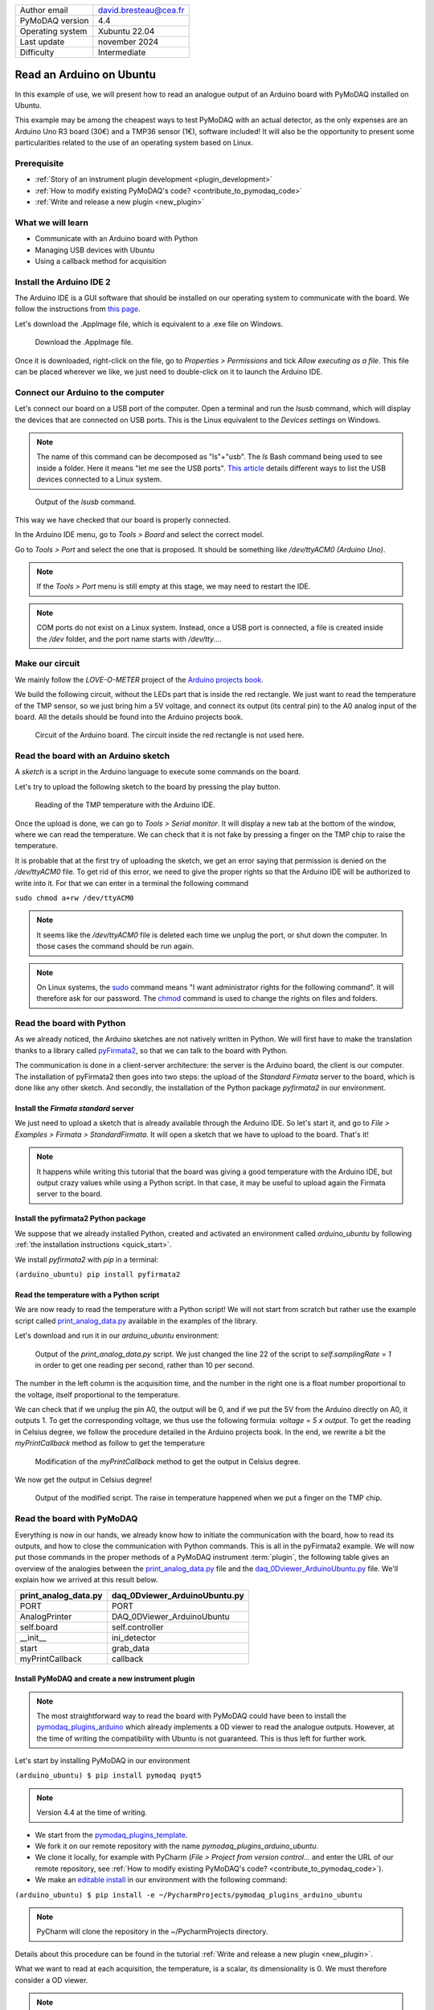 .. _arduino_ubuntu:

+------------------------------------+---------------------------------------+
| Author email                       | david.bresteau@cea.fr                 |
+------------------------------------+---------------------------------------+
| PyMoDAQ version                    | 4.4                                   |
+------------------------------------+---------------------------------------+
| Operating system                   | Xubuntu 22.04                         |
+------------------------------------+---------------------------------------+
| Last update                        | november 2024                         |
+------------------------------------+---------------------------------------+
| Difficulty                         | Intermediate                          |
+------------------------------------+---------------------------------------+

Read an Arduino on Ubuntu
=========================

In this example of use, we will present how to read an analogue output of an Arduino board with
PyMoDAQ installed on Ubuntu.

This example may be among the cheapest ways to test PyMoDAQ with an actual detector, as the only expenses are an
Arduino Uno
R3 board (30€) and a TMP36 sensor (1€), software included!
It will also be the opportunity to present some particularities related to the
use of an operating system based on Linux.

Prerequisite
------------

* :ref:`Story of an instrument plugin development <plugin_development>`
* :ref:`How to modify existing PyMoDAQ's code? <contribute_to_pymodaq_code>`
* :ref:`Write and release a new plugin <new_plugin>`

What we will learn
------------------

* Communicate with an Arduino board with Python
* Managing USB devices with Ubuntu
* Using a callback method for acquisition

Install the Arduino IDE 2
-------------------------

The Arduino IDE is a GUI software that should be installed on our operating system to communicate with the board. We
follow
the instructions from
`this page <https://docs.arduino.cc/software/ide-v2/tutorials/getting-started/ide-v2-downloading-and-installing/>`_.

Let's download the .AppImage file, which is equivalent to a .exe file on Windows.

.. figure:: /image/lab_story/arduino_ubuntu/app_image.png

   Download the .AppImage file.

Once it is downloaded, right-click on the file, go to *Properties > Permissions* and tick *Allow executing as a file*.
This file can be placed wherever we like, we just need to double-click on it to launch the Arduino IDE.

Connect our Arduino to the computer
-----------------------------------

Let's connect our board on a USB port of the computer. Open a terminal and run the *lsusb* command, which will display
the devices that are connected on USB ports. This is the Linux equivalent to the *Devices settings* on Windows.

.. note::
   The name of this command can be decomposed as "ls"+"usb". The *ls* Bash command being used to see inside a folder.
   Here it means "let me see the USB ports". `This article <https://itsfoss.com/list-usb-devices-linux/>`_ details
   different ways to list the USB devices connected to a Linux system.

.. figure:: /image/lab_story/arduino_ubuntu/arduino_lsusb_command.png

   Output of the *lsusb* command.

This way we have checked that our board is properly connected.

In the Arduino IDE menu, go to *Tools > Board* and select the correct model.

Go to *Tools > Port* and select the one that is proposed. It should be something like */dev/ttyACM0 (Arduino Uno)*.

.. note::
   If the *Tools > Port* menu is still empty at this stage, we may need to restart the IDE.

.. note::
   COM ports do not exist on a Linux system. Instead, once a USB port is connected, a file is created inside the */dev*
   folder, and the port name starts with */dev/tty...*.

Make our circuit
----------------

We mainly follow the *LOVE-O-METER* project of the
`Arduino projects book <https://www.uio.no/studier/emner/matnat/ifi/IN1060/v21/arduino/arduino-projects-book.pdf>`_.

We build the following circuit, without the LEDs part that is inside the red rectangle. We just want to read the
temperature of the TMP sensor, so we just bring him a 5V voltage, and connect its output (its central pin) to the A0
analog input of the
board. All the details should be found into the Arduino projects book.

.. figure:: /image/lab_story/arduino_ubuntu/arduino_circuit.png

   Circuit of the Arduino board. The circuit inside the red rectangle is not used here.

Read the board with an Arduino sketch
-------------------------------------

A *sketch* is a script in the Arduino language to execute some commands on the board.

Let's try to upload the following sketch to the board by pressing the play button.

.. figure:: /image/lab_story/arduino_ubuntu/arduino_sketch.png

   Reading of the TMP temperature with the Arduino IDE.

Once the upload is done, we can go to *Tools > Serial monitor*. It will display a new tab at the bottom of the window,
where we can read the temperature. We can check that it is not fake by pressing a finger on the TMP chip to
raise the temperature.

It is probable that at the first try of uploading the sketch, we get an error saying that permission is denied on the
*/dev/ttyACM0* file. To get rid of this error, we need to give the proper rights so that the Arduino IDE will be
authorized to write into it. For that we can enter in a terminal the following command

``sudo chmod a+rw /dev/ttyACM0``

.. note::
   It seems like the */dev/ttyACM0* file is deleted each time we unplug the port, or shut down the computer. In those
   cases the command should be run again.

.. note::
   On Linux systems, the `sudo <https://en.wikipedia.org/wiki/Sudo>`_ command means "I want administrator rights for
   the following command". It will therefore
   ask
   for our password.
   The `chmod <https://en.wikipedia.org/wiki/Chmod>`_ command is used to change the rights on files and folders.

Read the board with Python
--------------------------

As we already noticed, the Arduino sketches are not natively written in Python. We will first have to make the
translation thanks to a
library called `pyFirmata2 <https://github.com/berndporr/pyFirmata2>`_, so that we can talk to the board with Python.

The communication is done in a client-server architecture: the server is the Arduino board, the client is our computer.
The installation of pyFirmata2 then goes into two steps: the upload of the *Standard Firmata* server to the board,
which is done like any other sketch. And secondly, the installation of the Python package *pyfirmata2* in our
environment.

Install the *Firmata standard* server
+++++++++++++++++++++++++++++++++++++

We just need to upload a sketch that is already available through the Arduino IDE. So let's start it, and go to
*File > Examples > Firmata > StandardFirmata*. It will open a sketch that we have to upload to the board. That's it!

.. note::
   It happens while writing this tutorial that the board was giving a good temperature with the Arduino IDE, but output
   crazy values while using a Python script. In that case, it may be useful to upload again the Firmata server to the
   board.

Install the pyfirmata2 Python package
+++++++++++++++++++++++++++++++++++++

We suppose that we already installed Python, created and activated an environment called *arduino_ubuntu* by following
:ref:`the installation instructions <quick_start>`.

We install *pyfirmata2* with *pip* in a terminal:

``(arduino_ubuntu) pip install pyfirmata2``

Read the temperature with a Python script
+++++++++++++++++++++++++++++++++++++++++

We are now ready to read the temperature with a Python script! We will not start from scratch but rather use the
example script called
`print_analog_data.py <https://github.com/berndporr/pyFirmata2/blob/master/examples/print_analog_data.py>`_ available
in the examples of the library.

Let's download and run it in our *arduino_ubuntu* environment:

.. figure:: /image/lab_story/arduino_ubuntu/arduino_pyfirmata_script.png

   Output of the *print_analog_data.py* script. We just changed the line 22 of the script to *self.samplingRate = 1*
   in order to get one reading per second, rather than 10 per second.

The number in the left column is the acquisition time, and the number in the right one is a float number proportional
to the voltage, itself proportional to the temperature.

We can check that if we unplug the pin A0, the output will be 0, and if we put the 5V from the Arduino directly on A0,
it outputs 1. To get the corresponding voltage, we thus use the following formula: *voltage = 5 x output*. To get the
reading in Celsius degree, we follow the procedure detailed in the Arduino projects book. In the end, we rewrite a bit
the *myPrintCallback* method as follow to get the temperature

.. figure:: /image/lab_story/arduino_ubuntu/arduino_pyfirmata_callback.png

   Modification of the *myPrintCallback* method to get the output in Celsius degree.

We now get the output in Celsius degree!

.. figure:: /image/lab_story/arduino_ubuntu/arduino_pyfirmata_script_celsius.png

   Output of the modified script. The raise in temperature happened when we put a finger on the TMP chip.

Read the board with PyMoDAQ
---------------------------

Everything is now in our hands, we already know how to initiate the communication with the board, how to read its
outputs,
and how to close the communication with Python commands. This is all in the
pyFirmata2 example.
We will now put those commands in the proper methods of a PyMoDAQ instrument :term:`plugin`, the following table gives
an overview of the analogies between the
`print_analog_data.py <https://github.com/berndporr/pyFirmata2/blob/master/examples/print_analog_data.py>`_ file and
the
`daq_0Dviewer_ArduinoUbuntu.py <https://github.com/quantumm/pymodaq_plugins_arduino_ubuntu/blob/main/src/pymodaq_plugins_arduino_ubuntu/daq_viewer_plugins/plugins_0D/daq_0Dviewer_ArduinoUbuntu.py>`_
file. We'll explain how we arrived at this result below.

+------------------------------------+---------------------------------------+
| **print_analog_data.py**           | **daq_0Dviewer_ArduinoUbuntu.py**     |
+------------------------------------+---------------------------------------+
| PORT                               | PORT                                  |
+------------------------------------+---------------------------------------+
| AnalogPrinter                      | DAQ_0DViewer_ArduinoUbuntu            |
+------------------------------------+---------------------------------------+
| self.board                         | self.controller                       |
+------------------------------------+---------------------------------------+
| __init__                           | ini_detector                          |
+------------------------------------+---------------------------------------+
| start                              | grab_data                             |
+------------------------------------+---------------------------------------+
| myPrintCallback                    | callback                              |
+------------------------------------+---------------------------------------+

Install PyMoDAQ and create a new instrument plugin
++++++++++++++++++++++++++++++++++++++++++++++++++

.. note::
   The most straightforward way to read the board with PyMoDAQ could have been to install the
   `pymodaq_plugins_arduino <https://github.com/PyMoDAQ/pymodaq_plugins_arduino>`_ which already implements a 0D viewer
   to
   read the analogue outputs. However, at the time of writing the compatibility with Ubuntu is not guaranteed. This is
   thus
   left for further work.

Let's start by installing PyMoDAQ in our environment

``(arduino_ubuntu) $ pip install pymodaq pyqt5``

.. note::
   Version 4.4 at the time of writing.

* We start from the
  `pymodaq_plugins_template <https://github.com/PyMoDAQ/pymodaq_plugins_template>`_.
* We fork it on our remote repository with the name *pymodaq_plugins_arduino_ubuntu*.
* We clone it locally, for example with PyCharm (*File > Project from version control...* and enter the URL of our remote
  repository, see :ref:`How to modify existing PyMoDAQ's code? <contribute_to_pymodaq_code>`).
* We make an `editable install <https://setuptools.pypa.io/en/latest/userguide/development_mode.html>`_ in our
  environment with the following command:

``(arduino_ubuntu) $ pip install -e ~/PycharmProjects/pymodaq_plugins_arduino_ubuntu``

.. note::
   PyCharm will clone the repository in the ~/PycharmProjects directory.

Details about this procedure can be found in the tutorial :ref:`Write and release a new plugin <new_plugin>`.

What we want to read at each acquisition, the temperature, is a scalar, its dimensionality is 0. We must
therefore consider a OD viewer.

.. note::
   A camera for example, which would output a matrix of pixels at each acquisition, would be a 2D viewer.

We then have a series of renaming to do, as indicated in the following figure.

.. figure:: /image/lab_story/arduino_ubuntu/arduino_plugin_arborescence.png

   Tree structure of our plugin. We have to be careful about the naming conventions of the files, folders, and class that
   are in red rectangles, even the case is sensitive.

If those naming conventions have been respected, then PyMoDAQ will detect our plugin. This can be easily tested by
running a :ref:`DAQ_Viewer module <DAQ_Viewer_module>` with the following command in our activated environment:

``(arduino_ubuntu) $ daq_viewer``

.. figure:: /image/lab_story/arduino_ubuntu/arduino_daq_viewer.png

   By running a DAQ_Viewer, we check that our plugin is recognized by PyMoDAQ.

Let's close this window after this check.

Initialization
++++++++++++++

We now have to implement the initialization of the communication.

The method *ini_detector* will be triggered when we click the
*Init. Detector* button. The corresponding method in the pyFirmata2 example is *__init__*.

First, we should import the *Arduino* object which establishes the bridge between our code and the acquisition card.

Secondly, we should get the name of the communication port opened with the board. This is done with the instruction
*PORT = Arduino.AUTODETECT*.

.. note::
   It seems important to put this instruction outside of the class.

.. figure:: /image/lab_story/arduino_ubuntu/arduino_initialize_plugin.png

   Imports statements of the plugin.

We then modify the method *ini_detector* of our plugin class to put into *self.controller* the object that allows the
communication with the board, which is here *Arduino(PORT)*.

.. figure:: /image/lab_story/arduino_ubuntu/arduino_ini_detector_method.png

   Minimal definition (without comments) of our *ini_detector* method, that will be triggered when the user click
   the *Init. detector* button.

A few attributes are also set in the *ini_attributes* method.

Running again a DAQ_Viewer and clicking the *Init. detector* button makes the LED turns green, we can proceed further!

.. note::
   Think about closing the window again.

Acquisition
+++++++++++

Let's now consider the acquisition. When the user will hit the *Play* button of the DAQ_Viewer interface, it will
trigger the *grab_data* method. Here again, we have to find inspiration from the pyFirmata2 example.

In this specific example, the acquisition is done with two methods: a main one (*start*), and a *callback* one
(*myPrintCallback*). This is specific
to pyFirmata2, which implements
`asynchronous <https://www.geeksforgeeks.org/synchronous-and-asynchronous-programming/>`_
methods to communicate with the board. In another context, this could be
useful if we would like our code to do something else in the dead times in between two calls of the board. We will not
enter into explaining what is asynchronicity here. The point is that it is easy to implement with PyMoDAQ: in the
*grab_data* method, we must choose the asynchronous way, and define a *callback* method, as we are invited to do in the
plugin template.

.. figure:: /image/lab_story/arduino_ubuntu/arduino_pymodaq_template.png

   The *grab_data* and *callback* methods from the *pymodaq_plugins_template*.

We end up with this implementation:

.. figure:: /image/lab_story/arduino_ubuntu/arduino_implement_grab.png

   The implementation of the acquisition in our plugin.

Let's run a DAQ_Viewer again!

.. figure:: /image/lab_story/arduino_ubuntu/arduino_it_works.png

   Reading of the temperature from the board with PyMoDAQ.

It works! :D

Conclusion
----------

This plugin is not well polished as it is. In particular, one should implement the *close* method of the plugin to
close the communication properly.

We can directly install this example from source with the command

``(arduino_ubuntu) $ pip install git+https://github.com/quantumm/pymodaq_plugins_arduino_ubuntu.git``

Hope you enjoyed it ;)

.. figure:: /image/lab_story/arduino_ubuntu/arduino_the_laughing_cow.jpg

   The Laughing Cow!
